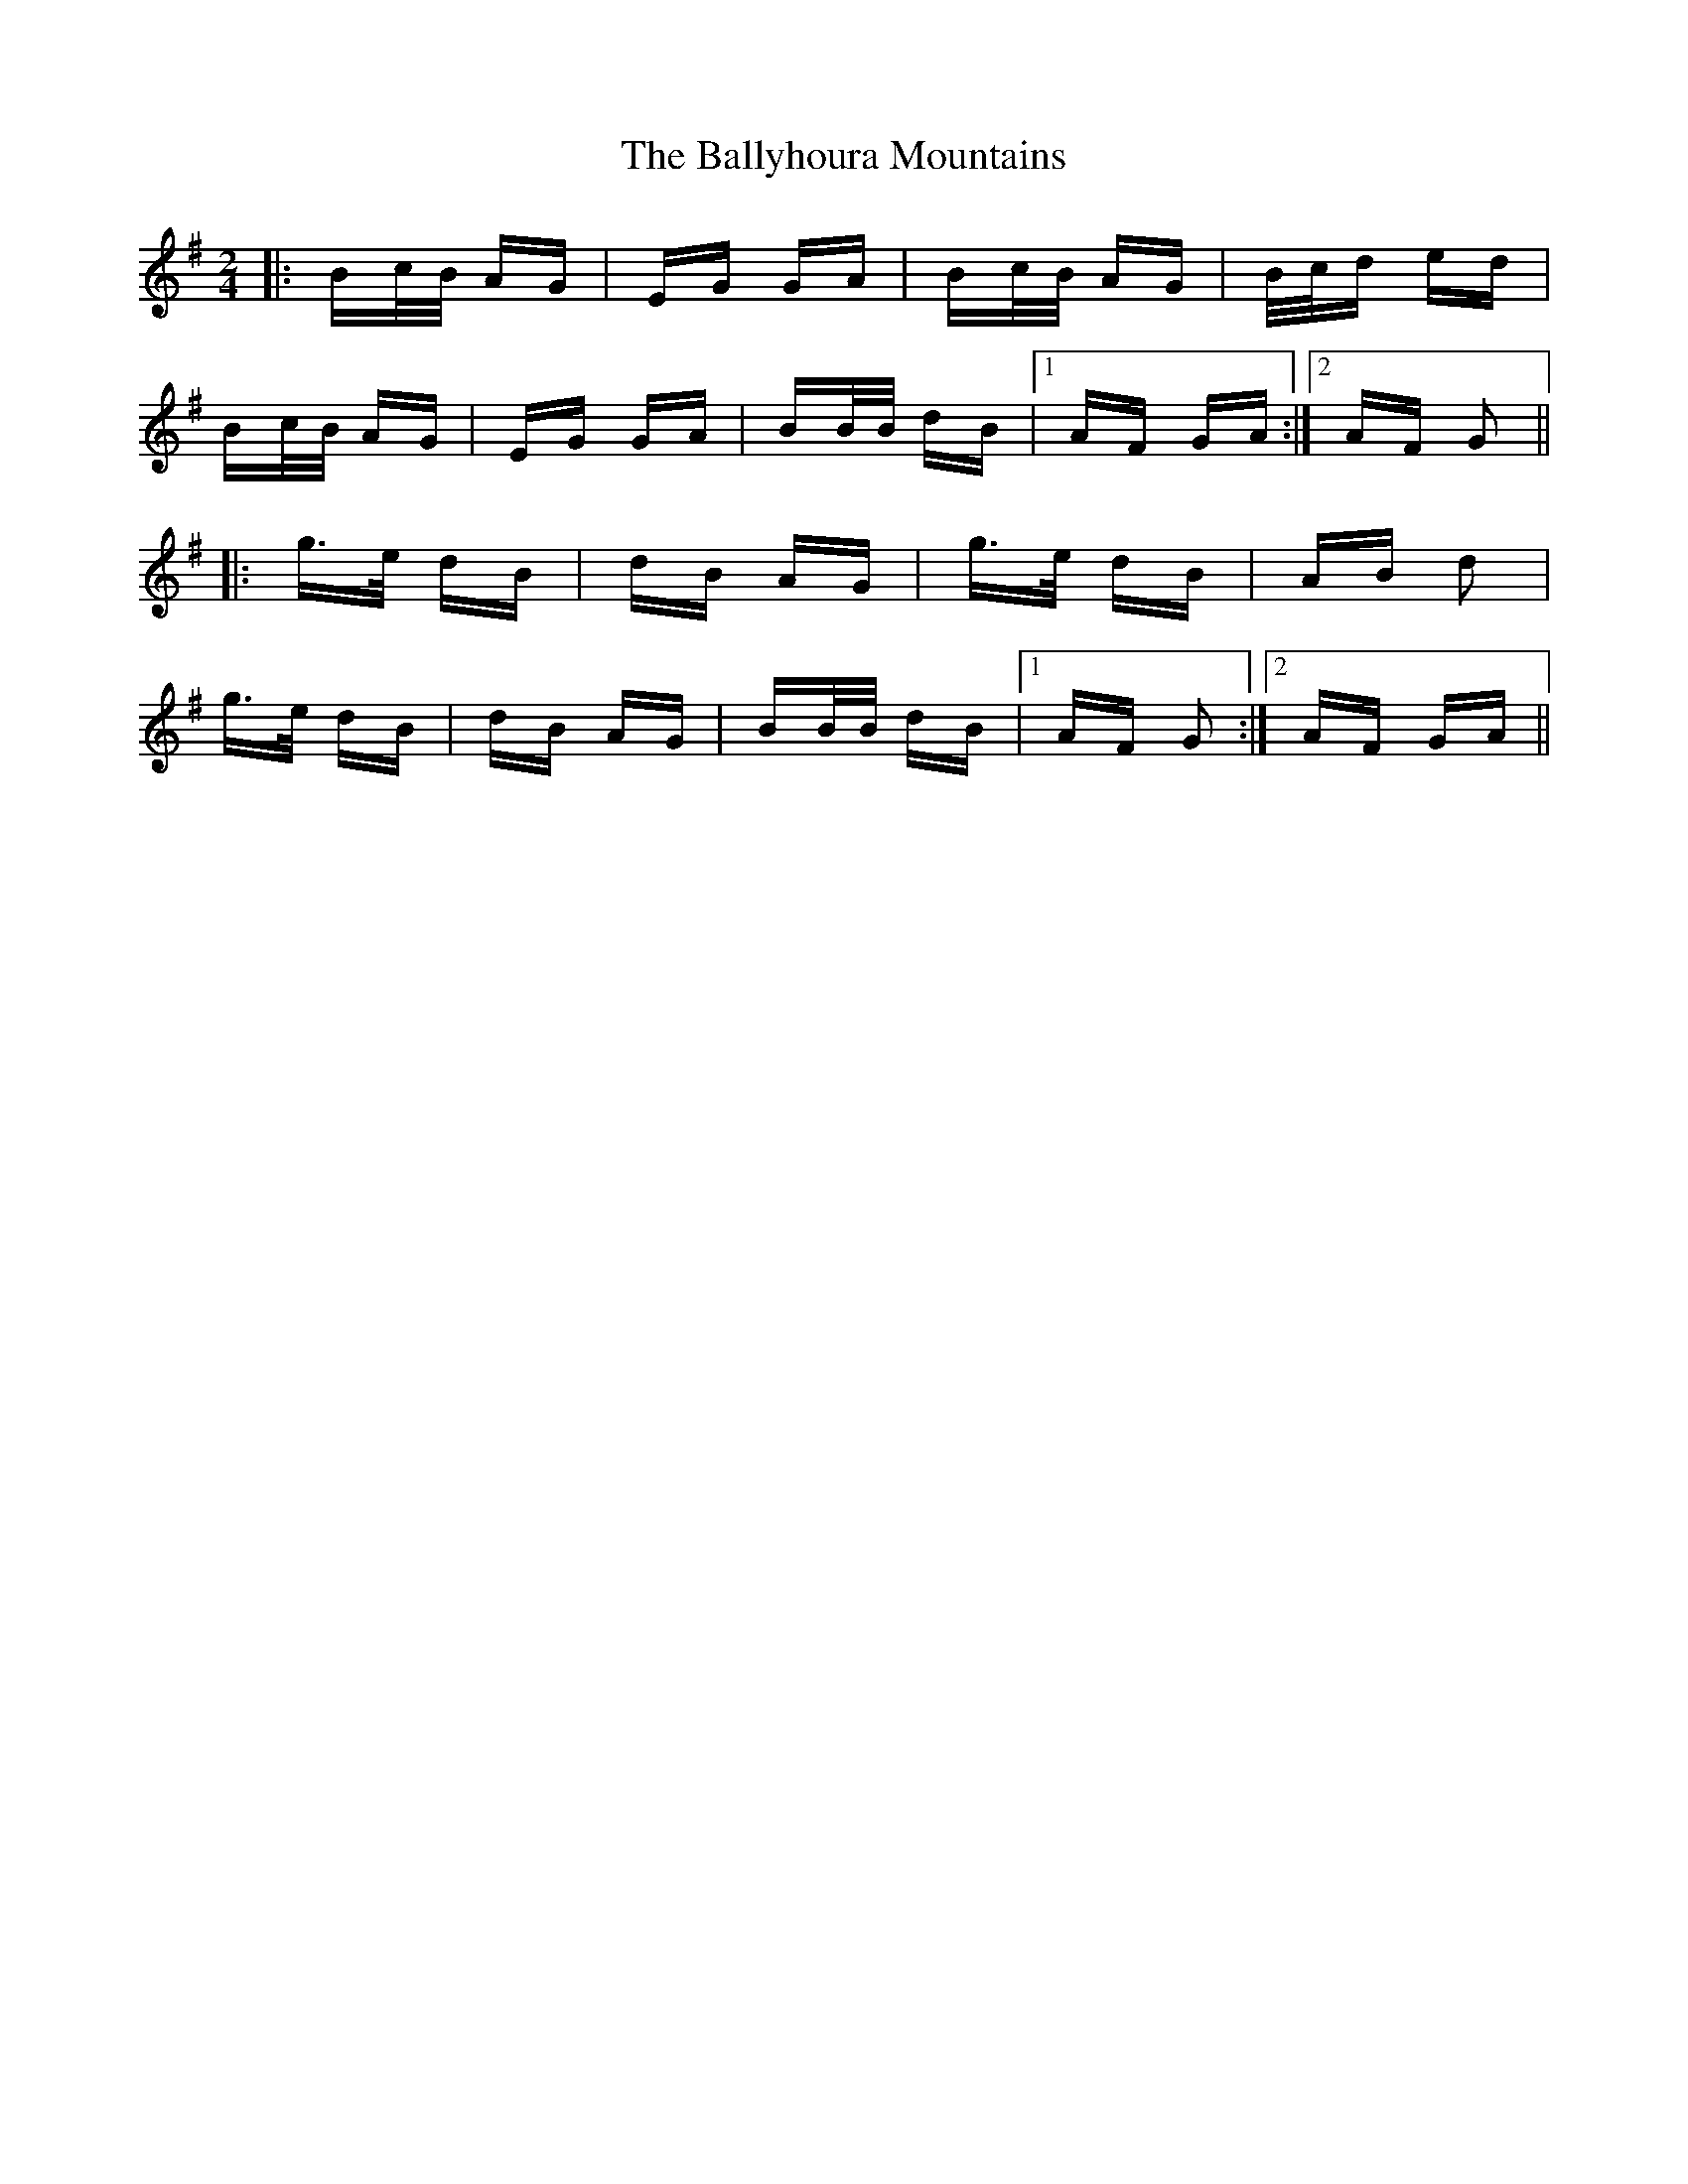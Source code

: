 X: 2554
T: Ballyhoura Mountains, The
R: polka
M: 2/4
K: Gmajor
|:Bc/B/ AG|EG GA|Bc/B/ AG|B/c/d ed|
Bc/B/ AG|EG GA|BB/B/ dB|1 AF GA:|2 AF G2||
|:g>e dB|dB AG|g>e dB|AB d2|
g>e dB|dB AG|BB/B/ dB|1 AF G2:|2 AF GA||

